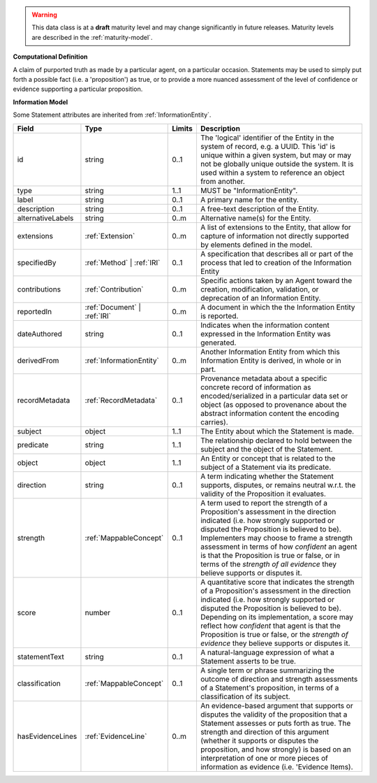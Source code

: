 
.. warning:: This data class is at a **draft** maturity level and may change
    significantly in future releases. Maturity levels are described in 
    the :ref:`maturity-model`.
                      
                    
**Computational Definition**

A claim of purported truth as made by a particular agent, on a particular occasion. Statements may be used to simply put forth a possible fact (i.e. a 'proposition') as true, or to provide a more nuanced assessment of the level of confidence or evidence supporting a particular proposition.

**Information Model**

Some Statement attributes are inherited from :ref:`InformationEntity`.

.. list-table::
   :class: clean-wrap
   :header-rows: 1
   :align: left
   :widths: auto

   *  - Field
      - Type
      - Limits
      - Description
   *  - id
      - string
      - 0..1
      - The 'logical' identifier of the Entity in the system of record, e.g. a UUID.  This 'id' is unique within a given system, but may or may not be globally unique outside the system. It is used within a system to reference an object from another.
   *  - type
      - string
      - 1..1
      - MUST be "InformationEntity".
   *  - label
      - string
      - 0..1
      - A primary name for the entity.
   *  - description
      - string
      - 0..1
      - A free-text description of the Entity.
   *  - alternativeLabels
      - string
      - 0..m
      - Alternative name(s) for the Entity.
   *  - extensions
      - :ref:`Extension`
      - 0..m
      - A list of extensions to the Entity, that allow for capture of information not directly supported by elements defined in the model.
   *  - specifiedBy
      - :ref:`Method` | :ref:`IRI`
      - 0..1
      - A specification that describes all or part of the process that led to creation of the Information Entity
   *  - contributions
      - :ref:`Contribution`
      - 0..m
      - Specific actions taken by an Agent toward the creation, modification, validation, or deprecation of an Information Entity.
   *  - reportedIn
      - :ref:`Document` | :ref:`IRI`
      - 0..m
      - A document in which the the Information Entity is reported.
   *  - dateAuthored
      - string
      - 0..1
      - Indicates when the information content expressed in the Information Entity was generated.
   *  - derivedFrom
      - :ref:`InformationEntity`
      - 0..m
      - Another Information Entity from which this Information Entity is derived, in whole or in part.
   *  - recordMetadata
      - :ref:`RecordMetadata`
      - 0..1
      - Provenance metadata about a specific concrete record of information as encoded/serialized in a particular data set or object (as opposed to provenance about the abstract information content the encoding carries).
   *  - subject
      - object
      - 1..1
      - The Entity about which the Statement is made.
   *  - predicate
      - string
      - 1..1
      - The relationship declared to hold between the subject and the object of the Statement.
   *  - object
      - object
      - 1..1
      - An Entity or concept that is related to the subject of a Statement via its predicate.
   *  - direction
      - string
      - 0..1
      - A term indicating whether the Statement supports, disputes, or remains neutral w.r.t. the validity of the Proposition it evaluates.
   *  - strength
      - :ref:`MappableConcept`
      - 0..1
      - A term used to report the strength of a Proposition's assessment in the direction indicated (i.e. how strongly supported or disputed the Proposition is believed to be).  Implementers may choose to frame a strength assessment in terms of how *confident* an agent is that the Proposition is true or false, or in terms of the *strength of all evidence* they believe supports or disputes it.
   *  - score
      - number
      - 0..1
      - A quantitative score that indicates the strength of a Proposition's assessment in the direction indicated (i.e. how strongly supported or disputed the Proposition is believed to be).  Depending on its implementation, a score may reflect how *confident* that agent is that the Proposition is true or false, or the *strength of evidence* they believe supports or disputes it.
   *  - statementText
      - string
      - 0..1
      - A natural-language expression of what a Statement asserts to be true.
   *  - classification
      - :ref:`MappableConcept`
      - 0..1
      - A single term or phrase summarizing the outcome of direction and strength assessments of a Statement's proposition, in terms of a classification of its subject.
   *  - hasEvidenceLines
      - :ref:`EvidenceLine`
      - 0..m
      - An evidence-based argument that supports or disputes the validity of the proposition that a Statement assesses or puts forth as true. The strength and direction of this argument (whether it supports or disputes the proposition, and how strongly) is based on an interpretation of one or more pieces of information as evidence (i.e. 'Evidence Items).
